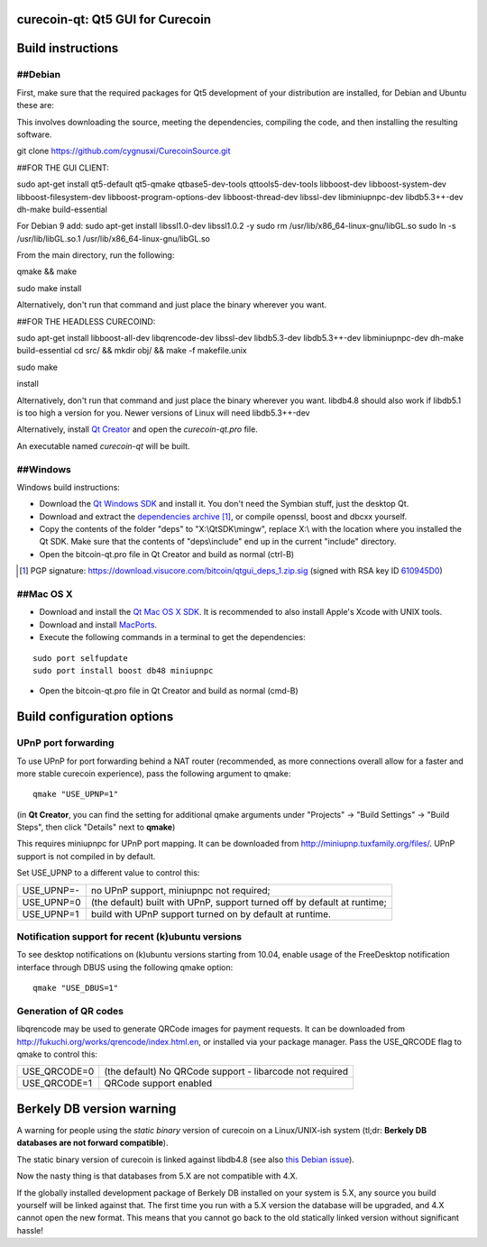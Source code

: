 curecoin-qt: Qt5 GUI for Curecoin
================================

Build instructions
===================

##Debian
-------

First, make sure that the required packages for Qt5 development of your
distribution are installed, for Debian and Ubuntu these are:

This involves downloading the source, meeting the dependencies, compiling the code, and then installing the resulting software.

git clone https://github.com/cygnusxi/CurecoinSource.git

##FOR THE GUI CLIENT:

sudo apt-get install qt5-default qt5-qmake qtbase5-dev-tools qttools5-dev-tools libboost-dev libboost-system-dev libboost-filesystem-dev libboost-program-options-dev libboost-thread-dev libssl-dev libminiupnpc-dev libdb5.3++-dev dh-make build-essential

For Debian 9 add:
sudo apt-get install libssl1.0-dev libssl1.0.2 -y
sudo rm /usr/lib/x86_64-linux-gnu/libGL.so
sudo ln -s /usr/lib/libGL.so.1 /usr/lib/x86_64-linux-gnu/libGL.so

From the main directory, run the following:

qmake && make

sudo make install

Alternatively, don't run that command and just place the binary wherever you want.

##FOR THE HEADLESS CURECOIND:

sudo apt-get install libboost-all-dev libqrencode-dev libssl-dev libdb5.3-dev libdb5.3++-dev libminiupnpc-dev dh-make build-essential
cd src/ && mkdir obj/ && make -f makefile.unix

sudo make

install

Alternatively, don't run that command and just place the binary wherever you want.
libdb4.8 should also work if libdb5.1 is too high a version for you. Newer versions of Linux will need libdb5.3++-dev

Alternatively, install `Qt Creator`_ and open the `curecoin-qt.pro` file.

An executable named `curecoin-qt` will be built.

.. _`Qt Creator`: http://qt.nokia.com/downloads/

##Windows
--------

Windows build instructions:

- Download the `Qt Windows SDK`_ and install it. You don't need the Symbian stuff, just the desktop Qt.

- Download and extract the `dependencies archive`_  [#]_, or compile openssl, boost and dbcxx yourself.

- Copy the contents of the folder "deps" to "X:\\QtSDK\\mingw", replace X:\\ with the location where you installed the Qt SDK. Make sure that the contents of "deps\\include" end up in the current "include" directory.

- Open the bitcoin-qt.pro file in Qt Creator and build as normal (ctrl-B)

.. _`Qt Windows SDK`: http://qt.nokia.com/downloads/sdk-windows-cpp
.. _`dependencies archive`: https://download.visucore.com/bitcoin/qtgui_deps_1.zip
.. [#] PGP signature: https://download.visucore.com/bitcoin/qtgui_deps_1.zip.sig (signed with RSA key ID `610945D0`_)
.. _`610945D0`: http://pgp.mit.edu:11371/pks/lookup?op=get&search=0x610945D0


##Mac OS X
--------

- Download and install the `Qt Mac OS X SDK`_. It is recommended to also install Apple's Xcode with UNIX tools.

- Download and install `MacPorts`_.

- Execute the following commands in a terminal to get the dependencies:

::

	sudo port selfupdate
	sudo port install boost db48 miniupnpc

- Open the bitcoin-qt.pro file in Qt Creator and build as normal (cmd-B)

.. _`Qt Mac OS X SDK`: http://qt.nokia.com/downloads/sdk-mac-os-cpp
.. _`MacPorts`: http://www.macports.org/install.php


Build configuration options
============================

UPnP port forwarding
---------------------

To use UPnP for port forwarding behind a NAT router (recommended, as more connections overall allow for a faster and more stable curecoin experience), pass the following argument to qmake:

::

    qmake "USE_UPNP=1"

(in **Qt Creator**, you can find the setting for additional qmake arguments under "Projects" -> "Build Settings" -> "Build Steps", then click "Details" next to **qmake**)

This requires miniupnpc for UPnP port mapping.  It can be downloaded from
http://miniupnp.tuxfamily.org/files/.  UPnP support is not compiled in by default.

Set USE_UPNP to a different value to control this:

+------------+--------------------------------------------------------------------------+
| USE_UPNP=- | no UPnP support, miniupnpc not required;                                 |
+------------+--------------------------------------------------------------------------+
| USE_UPNP=0 | (the default) built with UPnP, support turned off by default at runtime; |
+------------+--------------------------------------------------------------------------+
| USE_UPNP=1 | build with UPnP support turned on by default at runtime.                 |
+------------+--------------------------------------------------------------------------+

Notification support for recent (k)ubuntu versions
---------------------------------------------------

To see desktop notifications on (k)ubuntu versions starting from 10.04, enable usage of the
FreeDesktop notification interface through DBUS using the following qmake option:

::

    qmake "USE_DBUS=1"

Generation of QR codes
-----------------------

libqrencode may be used to generate QRCode images for payment requests. 
It can be downloaded from http://fukuchi.org/works/qrencode/index.html.en, or installed via your package manager. Pass the USE_QRCODE 
flag to qmake to control this:

+--------------+--------------------------------------------------------------------------+
| USE_QRCODE=0 | (the default) No QRCode support - libarcode not required                 |
+--------------+--------------------------------------------------------------------------+
| USE_QRCODE=1 | QRCode support enabled                                                   |
+--------------+--------------------------------------------------------------------------+


Berkely DB version warning
==========================

A warning for people using the *static binary* version of curecoin on a Linux/UNIX-ish system (tl;dr: **Berkely DB databases are not forward compatible**).

The static binary version of curecoin is linked against libdb4.8 (see also `this Debian issue`_).

Now the nasty thing is that databases from 5.X are not compatible with 4.X.

If the globally installed development package of Berkely DB installed on your system is 5.X, any source you
build yourself will be linked against that. The first time you run with a 5.X version the database will be upgraded,
and 4.X cannot open the new format. This means that you cannot go back to the old statically linked version without
significant hassle!

.. _`this Debian issue`: http://bugs.debian.org/cgi-bin/bugreport.cgi?bug=621425

